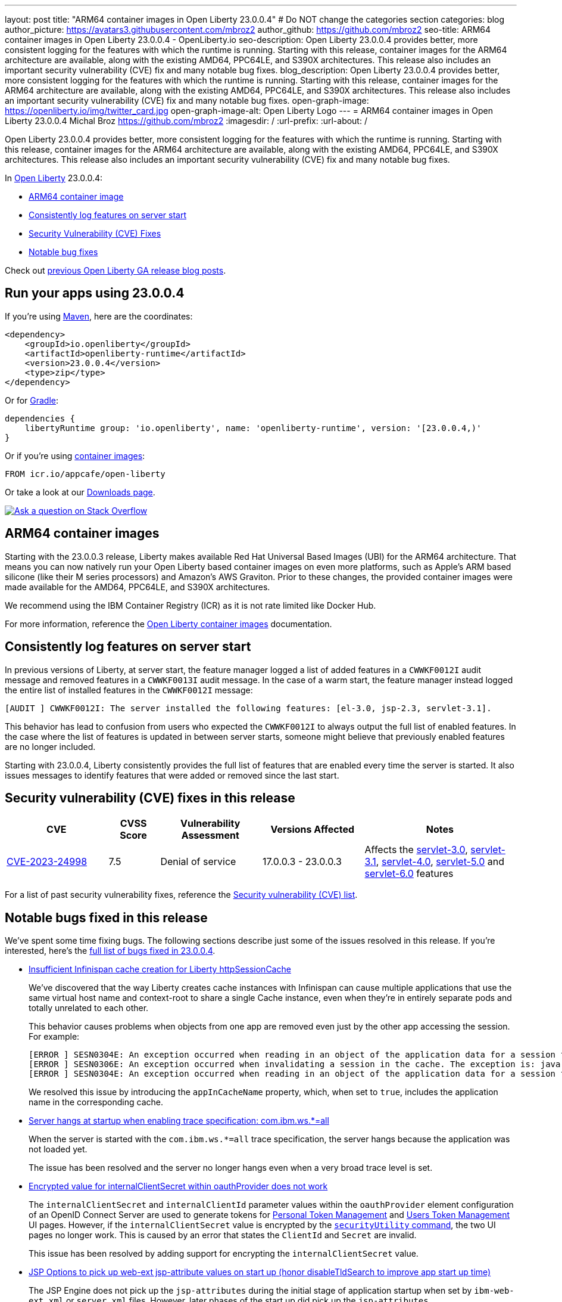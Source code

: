---
layout: post
title: "ARM64 container images in Open Liberty 23.0.0.4"
# Do NOT change the categories section
categories: blog
author_picture: https://avatars3.githubusercontent.com/mbroz2
author_github: https://github.com/mbroz2
seo-title: ARM64 container images in Open Liberty 23.0.0.4 - OpenLiberty.io
seo-description: Open Liberty 23.0.0.4 provides better, more consistent logging for the features with which the runtime is running.  Starting with this release, container images for the ARM64 architecture are available, along with the existing AMD64, PPC64LE, and S390X architectures.  This release also includes an important security vulnerability (CVE) fix and many notable bug fixes.
blog_description: Open Liberty 23.0.0.4 provides better, more consistent logging for the features with which the runtime is running.  Starting with this release, container images for the ARM64 architecture are available, along with the existing AMD64, PPC64LE, and S390X architectures.  This release also includes an important security vulnerability (CVE) fix and many notable bug fixes.
open-graph-image: https://openliberty.io/img/twitter_card.jpg
open-graph-image-alt: Open Liberty Logo
---
= ARM64 container images in Open Liberty 23.0.0.4
Michal Broz <https://github.com/mbroz2>
:imagesdir: /
:url-prefix:
:url-about: /
//Blank line here is necessary before starting the body of the post.

Open Liberty 23.0.0.4 provides better, more consistent logging for the features with which the runtime is running.  Starting with this release, container images for the ARM64 architecture are available, along with the existing AMD64, PPC64LE, and S390X architectures.  This release also includes an important security vulnerability (CVE) fix and many notable bug fixes.

In link:{url-about}[Open Liberty] 23.0.0.4:

* <<arm64, ARM64 container image>>
* <<log, Consistently log features on server start>>
//* <<api, Open Liberty API and SPI documentation>>
* <<CVEs, Security Vulnerability (CVE) Fixes>>
* <<bugs, Notable bug fixes>>



Check out link:{url-prefix}/blog/?search=release&search!=beta[previous Open Liberty GA release blog posts].


[#run]

== Run your apps using 23.0.0.4

If you're using link:{url-prefix}/guides/maven-intro.html[Maven], here are the coordinates:

[source,xml]
----
<dependency>
    <groupId>io.openliberty</groupId>
    <artifactId>openliberty-runtime</artifactId>
    <version>23.0.0.4</version>
    <type>zip</type>
</dependency>
----

Or for link:{url-prefix}/guides/gradle-intro.html[Gradle]:

[source,gradle]
----
dependencies {
    libertyRuntime group: 'io.openliberty', name: 'openliberty-runtime', version: '[23.0.0.4,)'
}
----

Or if you're using link:{url-prefix}/docs/latest/container-images.html[container images]:

[source]
----
FROM icr.io/appcafe/open-liberty
----

Or take a look at our link:{url-prefix}/downloads/[Downloads page].

[link=https://stackoverflow.com/tags/open-liberty]
image::img/blog/blog_btn_stack.svg[Ask a question on Stack Overflow, align="center"]

[#arm64]
== ARM64 container images
Starting with the 23.0.0.3 release, Liberty makes available Red Hat Universal Based Images (UBI) for the ARM64 architecture.  That means you can now natively run your Open Liberty based container images on even more platforms, such as Apple's ARM based silicone (like their M series processors) and Amazon's AWS Graviton.  Prior to these changes, the provided container images were made available for the AMD64, PPC64LE, and S390X architectures.

We recommend using the IBM Container Registry (ICR) as it is not rate limited like Docker Hub.

For more information, reference the link:{url-prefix}/docs/latest/container-images.html[Open Liberty container images] documentation.

// // // // DO NOT MODIFY THIS COMMENT BLOCK <GHA-BLOG-TOPIC> // // // // 
// Blog issue: https://github.com/OpenLiberty/open-liberty/issues/24985
// Contact/Reviewer: brenthdaniel,ReeceNana
// // // // // // // // 
[#log]
== Consistently log features on server start

In previous versions of Liberty, at server start, the feature manager logged a list of added features in a `CWWKF0012I` audit message and removed features in a `CWWKF0013I` audit message. In the case of a warm start, the feature manager instead logged the entire list of installed features in the `CWWKF0012I` message:
[source, xml]
----
[AUDIT ] CWWKF0012I: The server installed the following features: [el-3.0, jsp-2.3, servlet-3.1].
----

This behavior has lead to confusion from users who expected the `CWWKF0012I` to always output the full list of enabled features. In the case where the list of features is updated in between server starts, someone might believe that previously enabled features are no longer included.

Starting with 23.0.0.4, Liberty consistently provides the full list of features that are enabled every time the server is started. It also issues messages to identify features that were added or removed since the last start.

// DO NOT MODIFY THIS LINE. </GHA-BLOG-TOPIC> 

// [#api]
// == Open Liberty API and SPI documentation
// Prior to this release, the documentation only included the Java EE, Jakarta EE, and MicroProfile Javadocs.  Beginning with Open Liberty 23.0.0.4, the Open Liberty documentation will now include Javadoc for the APIs and SPIs that are specific to and exposed by the Liberty runtime.  The addition of these Javadocs will make it easier leverage Liberty specific functionality in your application.

[#CVEs]
== Security vulnerability (CVE) fixes in this release
[cols="2,1,2,2,3",options="header"]
|===
|CVE |CVSS Score |Vulnerability Assessment |Versions Affected |Notes

|http://cve.mitre.org/cgi-bin/cvename.cgi?name=CVE-2023-24998[CVE-2023-24998]
|7.5
|Denial of service
|17.0.0.3 - 23.0.0.3
|Affects the link:{url-prefix}/docs/latest/reference/feature/servlet-3.0[servlet-3.0], link:{url-prefix}/docs/latest/reference/feature/servlet-3.1[servlet-3.1], link:{url-prefix}/docs/latest/reference/feature/servlet-4.0[servlet-4.0], link:{url-prefix}/docs/latest/reference/feature/servlet-5.0[servlet-5.0] and link:{url-prefix}/docs/latest/reference/feature/servlet-6.0[servlet-6.0] features
|===

For a list of past security vulnerability fixes, reference the link:{url-prefix}/docs/latest/security-vulnerabilities.html[Security vulnerability (CVE) list].


[#bugs]
== Notable bugs fixed in this release


We’ve spent some time fixing bugs. The following sections describe just some of the issues resolved in this release. If you’re interested, here’s the link:https://github.com/OpenLiberty/open-liberty/issues?q=label%3Arelease%3A23004+label%3A%22release+bug%22[full list of bugs fixed in 23.0.0.4].

* link:https://github.com/OpenLiberty/open-liberty/issues/24585[Insufficient Infinispan cache creation for Liberty httpSessionCache]
+
We've discovered that the way Liberty creates cache instances with Infinispan can cause multiple applications that use the same virtual host name and context-root to share a single Cache instance, even when they're in entirely separate pods and totally unrelated to each other.
+
This behavior causes problems when objects from one app are removed even just by the other app accessing the session. For example:
+
[source, xml]
----
[ERROR ] SESN0304E: An exception occurred when reading in an object of the application data for a session from the cache. The exception is: java.lang.ClassNotFoundException: com.ibm.gs.houston.payment.ach.ibm.forms.ACHCreditForm
[ERROR ] SESN0306E: An exception occurred when invalidating a session in the cache. The exception is: java.lang.RuntimeException: Internal Server Error
[ERROR ] SESN0304E: An exception occurred when reading in an object of the application data for a session from the cache. The exception is: java.lang.ClassNotFoundException: com.ibm.gs.houston.payment.ach.ibm.forms.ACHCreditForm
----
+
We resolved this issue by introducing the `appInCacheName` property, which, when set to `true`, includes the application name in the corresponding cache.

* link:https://github.com/OpenLiberty/open-liberty/issues/24915[Server hangs at startup when enabling trace specification: com.ibm.ws.*=all]
+
When the server is started with the `com.ibm.ws.*=all` trace specification, the server hangs because the application was not loaded yet.
+
The issue has been resolved and the server no longer hangs even when a very broad trace level is set.

* link:https://github.com/OpenLiberty/open-liberty/issues/24804[Encrypted value for internalClientSecret within oauthProvider does not work]
+
The `internalClientSecret` and `internalClientId` parameter values within the `oauthProvider` element configuration of an OpenID Connect Server are used to generate tokens for https://openliberty.io/docs/latest/oidc-tools.html#personal[Personal Token Management] and https://openliberty.io/docs/latest/oidc-tools.html#users[Users Token Management] UI pages. However, if the `internalClientSecret` value is encrypted by the  https://openliberty.io/docs/latest/reference/command/securityUtility-commands.html[`securityUtility` command], the two UI pages no longer work. This is caused by an error that states the `ClientId` and `Secret` are invalid.
+
This issue has been resolved by adding support for encrypting the `internalClientSecret` value.

* link:https://github.com/OpenLiberty/open-liberty/issues/24793[JSP Options to pick up web-ext jsp-attribute values on start up (honor disableTldSearch to improve app start up time)]
+
The JSP Engine does not pick up the `jsp-attributes` during the initial stage of application startup when set by `ibm-web-ext.xml` or  `server.xml` files.   However, later phases of the start up did pick up the `jsp-attributes`. 
+
This inadvertently slowed application startup because `disableTldSearch` (which defaults to `true`) was not registered when set to `false` and so the JSP Engine continued its time-consuming search for TLDs in the various application libraries and other locations. 
+
The issue has been resolved and the JSP Engine now honors the `jsp-attributes` when they are set by `ibm-web-ext.xml` or `server.xml` files.

* link:https://github.com/OpenLiberty/open-liberty/issues/24683[Port MYFACES-4594]
+
MYFACES-4594 was opened because `org.apache.myfaces.LOG_WEB_CONTEXT_PARAMS` defaults to `dev-only`, which is defined in https://myfaces.apache.org/#/core40[Apache MyFaces Core 4.0] and states the following:
+
[source]
----
Indicate if info logging all web config params should be done before initializing the webapp. With 4.0.0, the default changed from auto to dev-only. where logging no longer occurs in the production project stage (new default behavior). True enables logging in the production and development project stages. False disables logging.
----
+
If multiple applications are deployed on a server and not all of them have the https://jakarta.ee/specifications/faces/4.0/apidocs/jakarta/faces/application/projectstage#PROJECT_STAGE_PARAM_NAME[ProjectStage] set to `Development`, the context parameters might not work correctly for all the applications. The first application to start would define the logging that would or wouldn't take place.
+
This issue has been resolved and each application is now able to define whether context parameters are logged or not. 

* link:https://github.com/OpenLiberty/open-liberty/issues/24469[Java 11 NoSuchAlgorithmException SHA1PRNG when FIPS enabled TS012071744]
+
When one enables the FIPS feature with the IBM Semeru JDK and the https://openliberty.io/docs/latest/reference/feature/openidConnectClient.html[OpenID Connect Client] feature, the following FFDC exception is emitted:
+
[source, xml]
----
------Start of DE processing------ = [2/3/23, 18:08:06:748 CET]
Exception = java.security.NoSuchAlgorithmException
Source = com.ibm.ws.security.openidconnect.clients.common.OidcUtil
probeid = 104
Stack Dump = java.security.NoSuchAlgorithmException: SHA1PRNG SecureRandom not available
        at java.base/sun.security.jca.GetInstance.getInstance(GetInstance.java:159)
        at java.base/java.security.SecureRandom.getInstance(SecureRandom.java:398)
        at com.ibm.ws.security.openidconnect.clients.common.OidcUtil.getRandom(OidcUtil.java:102)
        at com.ibm.ws.security.openidconnect.clients.common.OidcUtil.generateRandom(OidcUtil.java:82)
        at com.ibm.ws.security.openidconnect.client.internal.OidcClientConfigImpl.<clinit>(OidcClientConfigImpl.java:307)
        at com.ibm.ws.security.openidconnect.client.internal.OidcClientWebappConfigImpl.activate(OidcClientWebappConfigImpl.java:47)
        at java.base/jdk.internal.reflect.NativeMethodAccessorImpl.invoke0(Native Method)
----
+
The issue has been resolved and the `SHA1PRNG` secure random algorithm is used and no FFDC exception occurs.

== Get Open Liberty 23.0.0.4 now

Available through <<run,Maven, Gradle, Docker, and as a downloadable archive>>.
